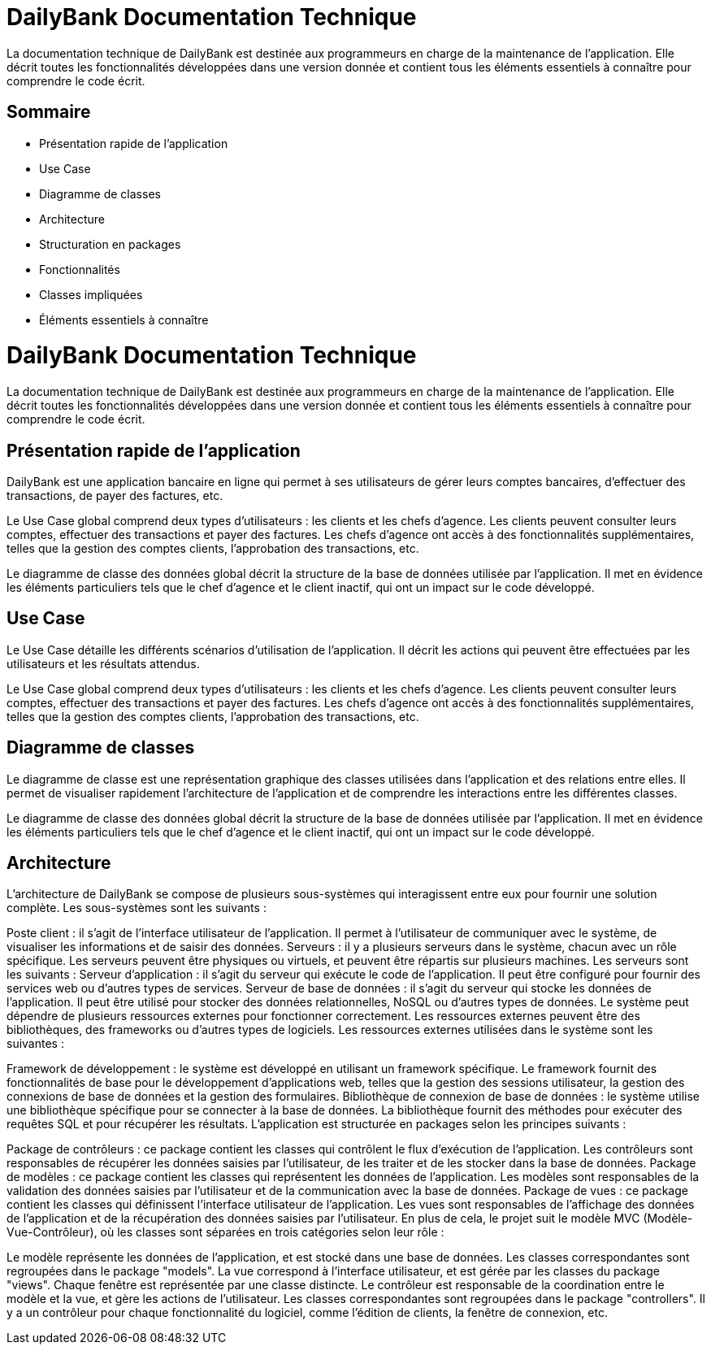 = DailyBank Documentation Technique

La documentation technique de DailyBank est destinée aux programmeurs en charge de la maintenance de l'application. Elle décrit toutes les fonctionnalités développées dans une version donnée et contient tous les éléments essentiels à connaître pour comprendre le code écrit.

== Sommaire

- Présentation rapide de l'application
- Use Case
- Diagramme de classes
- Architecture
- Structuration en packages
- Fonctionnalités
    - Classes impliquées
    - Éléments essentiels à connaître

= DailyBank Documentation Technique

La documentation technique de DailyBank est destinée aux programmeurs en charge de la maintenance de l'application. Elle décrit toutes les fonctionnalités développées dans une version donnée et contient tous les éléments essentiels à connaître pour comprendre le code écrit.

== Présentation rapide de l'application

DailyBank est une application bancaire en ligne qui permet à ses utilisateurs de gérer leurs comptes bancaires, d'effectuer des transactions, de payer des factures, etc.

Le Use Case global comprend deux types d'utilisateurs : les clients et les chefs d'agence. Les clients peuvent consulter leurs comptes, effectuer des transactions et payer des factures. Les chefs d'agence ont accès à des fonctionnalités supplémentaires, telles que la gestion des comptes clients, l'approbation des transactions, etc.

Le diagramme de classe des données global décrit la structure de la base de données utilisée par l'application. Il met en évidence les éléments particuliers tels que le chef d'agence et le client inactif, qui ont un impact sur le code développé.

== Use Case

Le Use Case détaille les différents scénarios d'utilisation de l'application. Il décrit les actions qui peuvent être effectuées par les utilisateurs et les résultats attendus.

Le Use Case global comprend deux types d'utilisateurs : les clients et les chefs d'agence. Les clients peuvent consulter leurs comptes, effectuer des transactions et payer des factures. Les chefs d'agence ont accès à des fonctionnalités supplémentaires, telles que la gestion des comptes clients, l'approbation des transactions, etc.

== Diagramme de classes

Le diagramme de classe est une représentation graphique des classes utilisées dans l'application et des relations entre elles. Il permet de visualiser rapidement l'architecture de l'application et de comprendre les interactions entre les différentes classes.

Le diagramme de classe des données global décrit la structure de la base de données utilisée par l'application. Il met en évidence les éléments particuliers tels que le chef d'agence et le client inactif, qui ont un impact sur le code développé.

== Architecture

L'architecture de DailyBank se compose de plusieurs sous-systèmes qui interagissent entre eux pour fournir une solution complète. Les sous-systèmes sont les suivants :

Poste client : il s'agit de l'interface utilisateur de l'application. Il permet à l'utilisateur de communiquer avec le système, de visualiser les informations et de saisir des données.
Serveurs : il y a plusieurs serveurs dans le système, chacun avec un rôle spécifique. Les serveurs peuvent être physiques ou virtuels, et peuvent être répartis sur plusieurs machines. Les serveurs sont les suivants :
Serveur d'application : il s'agit du serveur qui exécute le code de l'application. Il peut être configuré pour fournir des services web ou d'autres types de services.
Serveur de base de données : il s'agit du serveur qui stocke les données de l'application. Il peut être utilisé pour stocker des données relationnelles, NoSQL ou d'autres types de données.
Le système peut dépendre de plusieurs ressources externes pour fonctionner correctement. Les ressources externes peuvent être des bibliothèques, des frameworks ou d'autres types de logiciels. Les ressources externes utilisées dans le système sont les suivantes :

Framework de développement : le système est développé en utilisant un framework spécifique. Le framework fournit des fonctionnalités de base pour le développement d'applications web, telles que la gestion des sessions utilisateur, la gestion des connexions de base de données et la gestion des formulaires.
Bibliothèque de connexion de base de données : le système utilise une bibliothèque spécifique pour se connecter à la base de données. La bibliothèque fournit des méthodes pour exécuter des requêtes SQL et pour récupérer les résultats.
L'application est structurée en packages selon les principes suivants :

Package de contrôleurs : ce package contient les classes qui contrôlent le flux d'exécution de l'application. Les contrôleurs sont responsables de récupérer les données saisies par l'utilisateur, de les traiter et de les stocker dans la base de données.
Package de modèles : ce package contient les classes qui représentent les données de l'application. Les modèles sont responsables de la validation des données saisies par l'utilisateur et de la communication avec la base de données.
Package de vues : ce package contient les classes qui définissent l'interface utilisateur de l'application. Les vues sont responsables de l'affichage des données de l'application et de la récupération des données saisies par l'utilisateur.
En plus de cela, le projet suit le modèle MVC (Modèle-Vue-Contrôleur), où les classes sont séparées en trois catégories selon leur rôle :

Le modèle représente les données de l'application, et est stocké dans une base de données. Les classes correspondantes sont regroupées dans le package "models".
La vue correspond à l'interface utilisateur, et est gérée par les classes du package "views". Chaque fenêtre est représentée par une classe distincte.
Le contrôleur est responsable de la coordination entre le modèle et la vue, et gère les actions de l'utilisateur. Les classes correspondantes sont regroupées dans le package "controllers". Il y a un contrôleur pour chaque fonctionnalité du logiciel, comme l'édition de clients, la fenêtre de connexion, etc.
